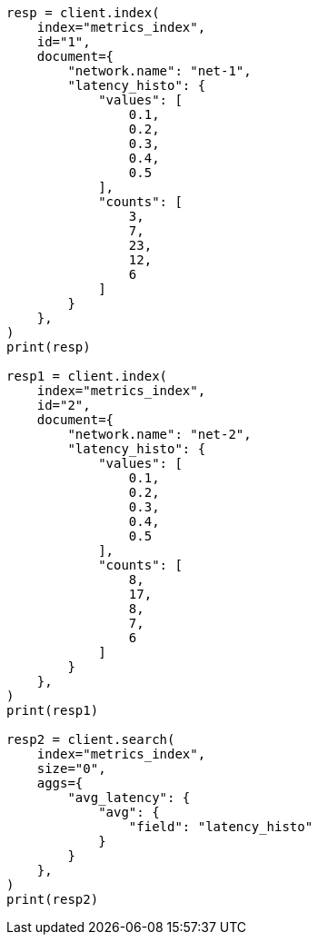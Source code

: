 // This file is autogenerated, DO NOT EDIT
// aggregations/metrics/avg-aggregation.asciidoc:118

[source, python]
----
resp = client.index(
    index="metrics_index",
    id="1",
    document={
        "network.name": "net-1",
        "latency_histo": {
            "values": [
                0.1,
                0.2,
                0.3,
                0.4,
                0.5
            ],
            "counts": [
                3,
                7,
                23,
                12,
                6
            ]
        }
    },
)
print(resp)

resp1 = client.index(
    index="metrics_index",
    id="2",
    document={
        "network.name": "net-2",
        "latency_histo": {
            "values": [
                0.1,
                0.2,
                0.3,
                0.4,
                0.5
            ],
            "counts": [
                8,
                17,
                8,
                7,
                6
            ]
        }
    },
)
print(resp1)

resp2 = client.search(
    index="metrics_index",
    size="0",
    aggs={
        "avg_latency": {
            "avg": {
                "field": "latency_histo"
            }
        }
    },
)
print(resp2)
----
